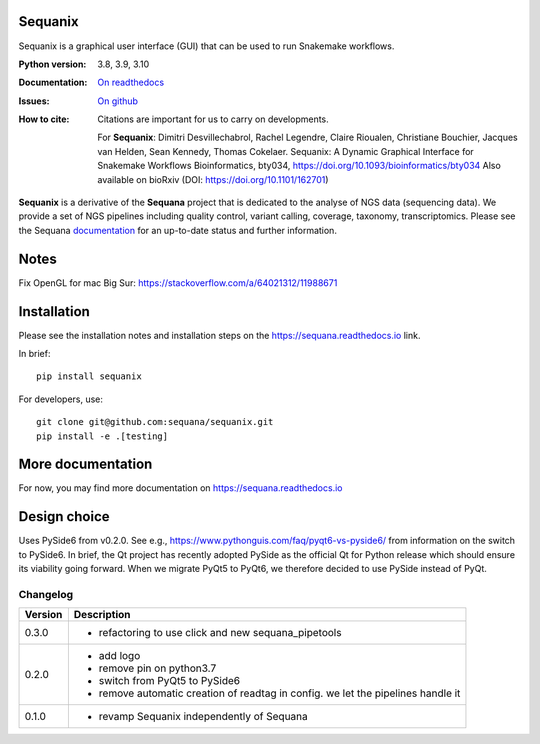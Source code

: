 Sequanix
########
Sequanix is a graphical user interface (GUI) that can be used to run Snakemake workflows.


.. image:: https://badge.fury.io/py/sequanix.svg
    :target: https://pypi.python.org/pypi/sequanix

.. image:: https://github.com/sequana/sequanix/actions/workflows/main.yml/badge.svg?branch=main
    :target: https://github.com/sequana/sequanix/actions/workflows/main.yml

.. image:: https://coveralls.io/repos/github/sequana/sequanix/badge.svg?branch=main
    :target: https://coveralls.io/github/sequana/sequanix?branch=main

.. image:: http://readthedocs.org/projects/sequana/badge/?version=main
    :target: https://sequana.readthedocs.io/en/main/sequanix.html
    :alt: Documentation Status


:Python version: 3.8, 3.9, 3.10
:Documentation: `On readthedocs <http://sequana.readthedocs.org/>`_
:Issues: `On github <https://github.com/sequana/sequana/issues>`_
:How to cite: Citations are important for us to carry on developments.

    For **Sequanix**: Dimitri Desvillechabrol, Rachel Legendre, Claire Rioualen,
    Christiane Bouchier, Jacques van Helden, Sean Kennedy, Thomas Cokelaer.
    Sequanix: A Dynamic Graphical Interface for Snakemake Workflows
    Bioinformatics, bty034, https://doi.org/10.1093/bioinformatics/bty034
    Also available on bioRxiv (DOI: https://doi.org/10.1101/162701)

**Sequanix** is a derivative of the **Sequana** project that is dedicated to the analyse of NGS data (sequencing data). We provide a set of NGS pipelines  including quality control, variant calling, coverage, taxonomy, transcriptomics. Please see the Sequana `documentation <http://sequana.readthedocs.org>`_ for an up-to-date status and further information.



Notes
######

Fix OpenGL for mac Big Sur: https://stackoverflow.com/a/64021312/11988671


Installation
############

Please see the installation notes and installation steps on the https://sequana.readthedocs.io link.


In brief::

    pip install sequanix

For developers, use::


    git clone git@github.com:sequana/sequanix.git
    pip install -e .[testing]

More documentation
###################

For now, you may find more documentation on https://sequana.readthedocs.io


Design choice
#############

Uses PySide6 from v0.2.0. See e.g., https://www.pythonguis.com/faq/pyqt6-vs-pyside6/ from information
on the switch to PySide6. In brief, the Qt project has recently adopted PySide as the official Qt for Python release which should ensure its viability going forward. When we migrate PyQt5 to PyQt6, we therefore decided to use PySide instead of PyQt.

Changelog
~~~~~~~~~

========= ==========================================================================
Version   Description
========= ==========================================================================
0.3.0     * refactoring to use click and new sequana_pipetools
0.2.0     * add logo
          * remove pin on python3.7
          * switch from PyQt5 to PySide6
          * remove automatic creation of readtag in config. we let the pipelines
            handle it
0.1.0     * revamp Sequanix independently of Sequana
========= ==========================================================================
